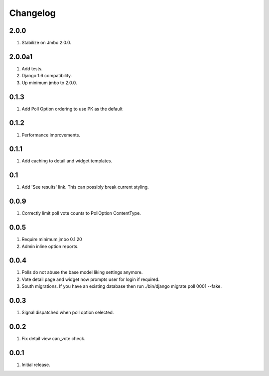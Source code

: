 Changelog
=========

2.0.0
-----
#. Stabilize on Jmbo 2.0.0.

2.0.0a1
-------
#. Add tests.
#. Django 1.6 compatibility.
#. Up minimum jmbo to 2.0.0.

0.1.3
-----
#. Add Poll Option ordering to use PK as the default

0.1.2
-----
#. Performance improvements.

0.1.1
-----
#. Add caching to detail and widget templates.

0.1
---
#. Add 'See results' link. This can possibly break current styling.

0.0.9
-----
#. Correctly limit poll vote counts to PollOption ContentType.

0.0.5
-----
#. Require minimum jmbo 0.1.20
#. Admin inline option reports.

0.0.4
-----
#. Polls do not abuse the base model liking settings anymore.
#. Vote detail page and widget now prompts user for login if required.
#. South migrations. If you have an existing database then run ./bin/django migrate poll 0001 --fake.

0.0.3
-----
#. Signal dispatched when poll option selected.

0.0.2
-----
#. Fix detail view can_vote check.

0.0.1
-----
#. Initial release.

